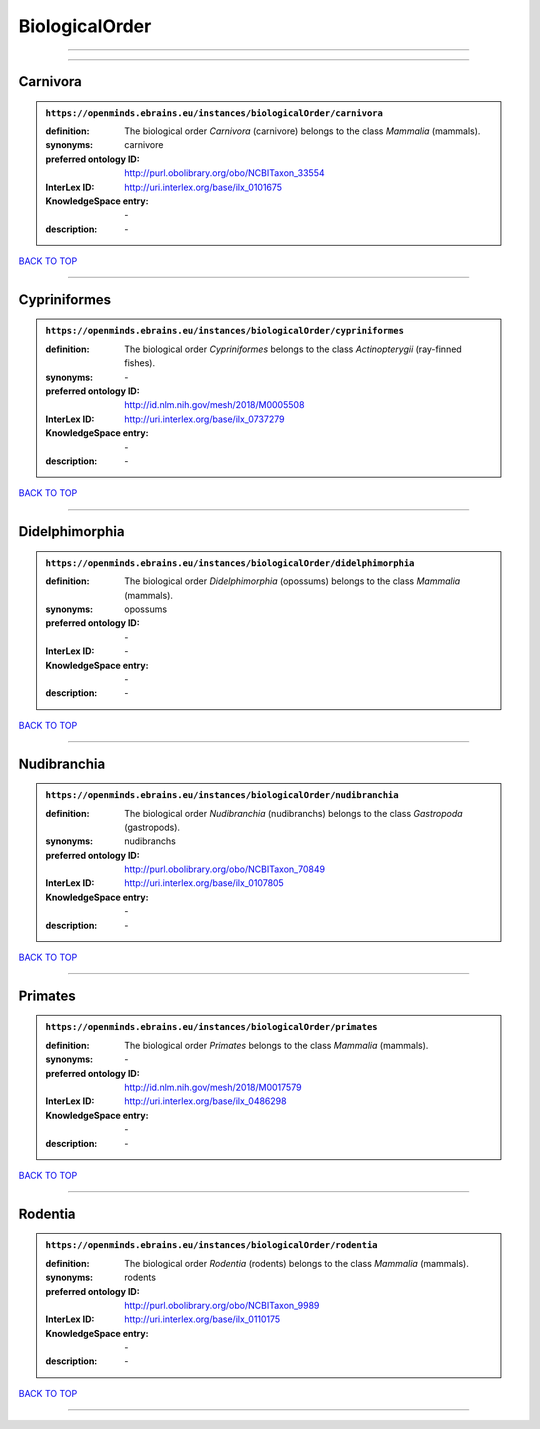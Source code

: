###############
BiologicalOrder
###############

------------

------------

Carnivora
---------

.. admonition:: ``https://openminds.ebrains.eu/instances/biologicalOrder/carnivora``

   :definition: The biological order *Carnivora* (carnivore) belongs to the class *Mammalia* (mammals).
   :synonyms: carnivore
   :preferred ontology ID: http://purl.obolibrary.org/obo/NCBITaxon_33554
   :InterLex ID: http://uri.interlex.org/base/ilx_0101675
   :KnowledgeSpace entry: \-
   :description: \-

`BACK TO TOP <BiologicalOrder_>`_

------------

Cypriniformes
-------------

.. admonition:: ``https://openminds.ebrains.eu/instances/biologicalOrder/cypriniformes``

   :definition: The biological order *Cypriniformes* belongs to the class *Actinopterygii* (ray-finned fishes).
   :synonyms: \-
   :preferred ontology ID: http://id.nlm.nih.gov/mesh/2018/M0005508
   :InterLex ID: http://uri.interlex.org/base/ilx_0737279
   :KnowledgeSpace entry: \-
   :description: \-

`BACK TO TOP <BiologicalOrder_>`_

------------

Didelphimorphia
---------------

.. admonition:: ``https://openminds.ebrains.eu/instances/biologicalOrder/didelphimorphia``

   :definition: The biological order *Didelphimorphia* (opossums) belongs to the class *Mammalia* (mammals).
   :synonyms: opossums
   :preferred ontology ID: \-
   :InterLex ID: \-
   :KnowledgeSpace entry: \-
   :description: \-

`BACK TO TOP <BiologicalOrder_>`_

------------

Nudibranchia
------------

.. admonition:: ``https://openminds.ebrains.eu/instances/biologicalOrder/nudibranchia``

   :definition: The biological order *Nudibranchia* (nudibranchs) belongs to the class *Gastropoda* (gastropods).
   :synonyms: nudibranchs
   :preferred ontology ID: http://purl.obolibrary.org/obo/NCBITaxon_70849
   :InterLex ID: http://uri.interlex.org/base/ilx_0107805
   :KnowledgeSpace entry: \-
   :description: \-

`BACK TO TOP <BiologicalOrder_>`_

------------

Primates
--------

.. admonition:: ``https://openminds.ebrains.eu/instances/biologicalOrder/primates``

   :definition: The biological order *Primates* belongs to the class *Mammalia* (mammals).
   :synonyms: \-
   :preferred ontology ID: http://id.nlm.nih.gov/mesh/2018/M0017579
   :InterLex ID: http://uri.interlex.org/base/ilx_0486298
   :KnowledgeSpace entry: \-
   :description: \-

`BACK TO TOP <BiologicalOrder_>`_

------------

Rodentia
--------

.. admonition:: ``https://openminds.ebrains.eu/instances/biologicalOrder/rodentia``

   :definition: The biological order *Rodentia* (rodents) belongs to the class *Mammalia* (mammals).
   :synonyms: rodents
   :preferred ontology ID: http://purl.obolibrary.org/obo/NCBITaxon_9989
   :InterLex ID: http://uri.interlex.org/base/ilx_0110175
   :KnowledgeSpace entry: \-
   :description: \-

`BACK TO TOP <BiologicalOrder_>`_

------------

